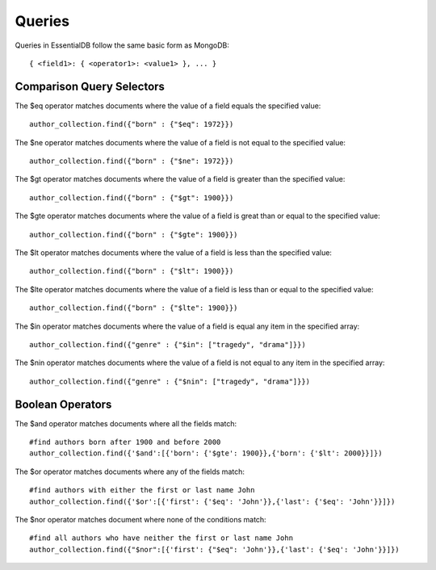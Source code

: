 
Queries
========

Queries in EssentialDB follow the same basic form as MongoDB::

    { <field1>: { <operator1>: <value1> }, ... }


Comparison Query Selectors
---------------------------

The $eq operator matches documents where the value of a field equals the specified value::

    author_collection.find({"born" : {"$eq": 1972}})

The $ne operator matches documents where the value of a field is not equal to the specified value::

    author_collection.find({"born" : {"$ne": 1972}})

The $gt operator matches documents where the value of a field is greater than the specified value::

    author_collection.find({"born" : {"$gt": 1900}})

The $gte operator matches documents where the value of a field is great than or equal to the specified value::

    author_collection.find({"born" : {"$gte": 1900}})

The $lt operator matches documents where the value of a field is less than the specified value::

    author_collection.find({"born" : {"$lt": 1900}})


The $lte operator matches documents where the value of a field is less than or equal to the specified value::

    author_collection.find({"born" : {"$lte": 1900}})

The $in operator matches documents where the value of a field is equal any item in the specified array::

    author_collection.find({"genre" : {"$in": ["tragedy", "drama"]}})

The $nin operator matches documents where the value of a field is not equal to any item in the specified array::

    author_collection.find({"genre" : {"$nin": ["tragedy", "drama"]}})


Boolean Operators
------------------
The $and operator matches documents where all the fields match::

    #find authors born after 1900 and before 2000
    author_collection.find({'$and':[{'born': {'$gte': 1900}},{'born': {'$lt': 2000}}]})

The $or operator matches documents where any of the fields match::

    #find authors with either the first or last name John
    author_collection.find({'$or':[{'first': {'$eq': 'John'}},{'last': {'$eq': 'John'}}]})

The $nor operator matches document where none of the conditions match::

    #find all authors who have neither the first or last name John
    author_collection.find({"$nor":[{'first': {"$eq": 'John'}},{'last': {'$eq': 'John'}}]})




